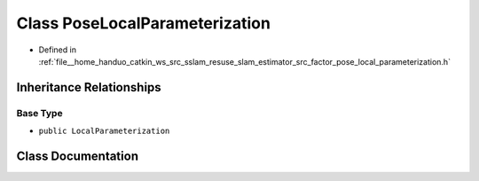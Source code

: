 .. _exhale_class_classPoseLocalParameterization:

Class PoseLocalParameterization
===============================

- Defined in :ref:`file__home_handuo_catkin_ws_src_sslam_resuse_slam_estimator_src_factor_pose_local_parameterization.h`


Inheritance Relationships
-------------------------

Base Type
*********

- ``public LocalParameterization``


Class Documentation
-------------------


.. doxygenclass:: PoseLocalParameterization
   :members:
   :protected-members:
   :undoc-members: